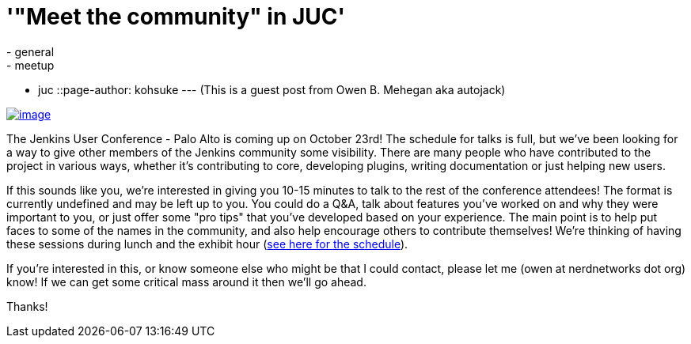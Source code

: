 = '"Meet the community" in JUC'
:nodeid: 441
:created: 1381334400
:tags:
  - general
  - meetup
  - juc
::page-author: kohsuke
---
(This is a guest post from Owen B. Mehegan aka autojack) +

https://commons.wikimedia.org/wiki/Category:Minced_meat[image:https://upload.wikimedia.org/wikipedia/commons/thumb/e/e0/Minced_beef_meat_cow_cattle_shadow.png/320px-Minced_beef_meat_cow_cattle_shadow.png[image]]


The Jenkins User Conference - Palo Alto is coming up on October 23rd! The schedule for talks is full, but we've been looking for a way to give other members of the Jenkins community some visibility. There are many people who have contributed to the project in various ways, whether it's contributing to core, developing plugins, writing documentation or just helping new users. +

If this sounds like you, we're interested in giving you 10-15 minutes to talk to the rest of the conference attendees! The format is currently undefined and may be left up to you. You could do a Q&A, talk about features you've worked on and why they were important to you, or just offer some "pro tips" that you've developed based on your experience. The main point is to help put faces to some of the names in the community, and also help encourage others to contribute themselves! We're thinking of having these sessions during lunch and the exhibit hour (https://www.cloudbees.com/jenkins/juc2013/juc2013-palo-alto.cb[see here for the schedule]). +

If you're interested in this, or know someone else who might be that I could contact, please let me (owen at nerdnetworks dot org) know! If we can get some critical mass around it then we'll go ahead. +

Thanks!
